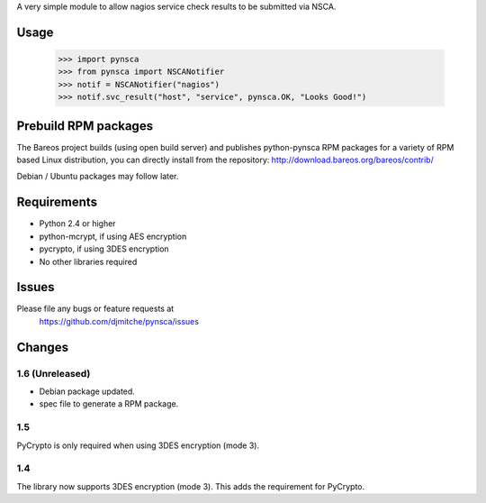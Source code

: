 A very simple module to allow nagios service check results to be submitted via
NSCA.

Usage
=====

 >>> import pynsca
 >>> from pynsca import NSCANotifier
 >>> notif = NSCANotifier("nagios")
 >>> notif.svc_result("host", "service", pynsca.OK, "Looks Good!")
 
Prebuild RPM packages
=====================
 
The Bareos project builds (using open build server) and publishes python-pynsca RPM packages for a 
variety of RPM based Linux distribution, you can directly install from the repository:
http://download.bareos.org/bareos/contrib/

Debian / Ubuntu packages may follow later.

Requirements
============

* Python 2.4 or higher
* python-mcrypt, if using AES encryption
* pycrypto, if using 3DES encryption
* No other libraries required

Issues
======

Please file any bugs or feature requests at
  https://github.com/djmitche/pynsca/issues

Changes
=======

1.6 (Unreleased)
----------------

* Debian package updated.
* spec file to generate a RPM package.

1.5
---

PyCrypto is only required when using 3DES encryption (mode 3).

1.4
---

The library now supports 3DES encryption (mode 3).  This adds the requirement
for PyCrypto.
